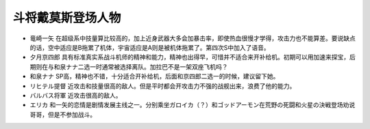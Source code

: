 .. meta::
   :description: 竜崎一矢 在超级系中技量算比较高的，加上近身武器大多会加暴击率，即使热血很慢才学得，攻击力也不能算差。要说缺点的话，空中适应是B拖累了机体，宇宙适应是A则是被机体拖累了。第四次S中加入了语音。 夕月京四郎 具有标准真实系战斗机师的精神和能力，精神也出得早，可惜并不适合来开补给机。初期可以用加速来探宝，后期则在与和泉ナナ
   :description lang=zh-Hans:  
       第四次超级机器人大战中登场的斗将戴莫斯角色为数不少，甚至因为人数太多，需要选择其中一个离队。
       
.. _srw4_pilots_daimos:

斗将戴莫斯登场人物
=====================

* 竜崎一矢 在超级系中技量算比较高的，加上近身武器大多会加暴击率，即使热血很慢才学得，攻击力也不能算差。要说缺点的话，空中适应是B拖累了机体，宇宙适应是A则是被机体拖累了。第四次S中加入了语音。
* 夕月京四郎 具有标准真实系战斗机师的精神和能力，精神也出得早，可惜并不适合来开补给机。初期可以用加速来探宝，后期则在与和泉ナナ二选一时通常被选择离队。加拉巴不是一架双座飞机吗？
* 和泉ナナ SP高，精神也不错，十分适合开补给机，后面和京四郎二选一的时候，建议留下她。
* リヒテル提督 近攻击和技量很高的敌人。但是平时都会开攻击力不强的战舰出来，浪费了他的能力。
* バルバス将軍 近攻击很高的敌人。
* エリカ 和一矢的恋情是剧情发展主线之一。分别乘坐ガロイカ（？）和ゴッドアーモン在荒野の死闘和火星の決戦登场劝说哥哥，但是不参加战斗。
